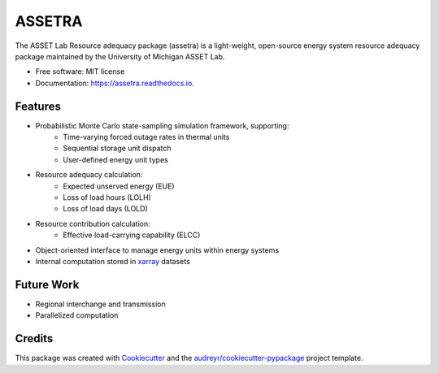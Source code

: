=======
ASSETRA
=======

.. image:: https://img.shields.io/pypi/v/assetra.svg
        :target: https://pypi.python.org/pypi/assetra

.. image:: https://readthedocs.org/projects/assetra/badge/?version=latest
        :target: https://assetra.readthedocs.io/en/latest/?version=latest
        :alt: Documentation Status


The ASSET Lab Resource adequacy package (assetra) is a light-weight, open-source energy system resource adequacy package maintained by the University of Michigan ASSET Lab.


* Free software: MIT license
* Documentation: https://assetra.readthedocs.io.


Features
--------
* Probabilistic Monte Carlo state-sampling simulation framework, supporting:
        * Time-varying forced outage rates in thermal units
        * Sequential storage unit dispatch
        * User-defined energy unit types
* Resource adequacy calculation:
        * Expected unserved energy (EUE)
        * Loss of load hours (LOLH)
        * Loss of load days (LOLD)
* Resource contribution calculation:
        * Effective load-carrying capability (ELCC)
* Object-oriented interface to manage energy units within energy systems
* Internal computation stored in `xarray <https://docs.xarray.dev/en/stable/index.html>`_ datasets

Future Work
-----------
* Regional interchange and transmission
* Parallelized computation

Credits
-------
This package was created with Cookiecutter_ and the `audreyr/cookiecutter-pypackage`_ project template.

.. _Cookiecutter: https://github.com/audreyr/cookiecutter
.. _`audreyr/cookiecutter-pypackage`: https://github.com/audreyr/cookiecutter-pypackage
